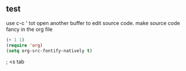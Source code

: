 ** test
 use c-c ' tot open another buffer to edit source code.
 make source code fancy in the org file
 #+BEGIN_SRC emacs-lisp
   (+ 1 1)
   (require 'org)
   (setq org-src-fontify-natively t)
 #+END_SRC

; <s tab
#+BEGIN_SRC 

#+END_SRC
